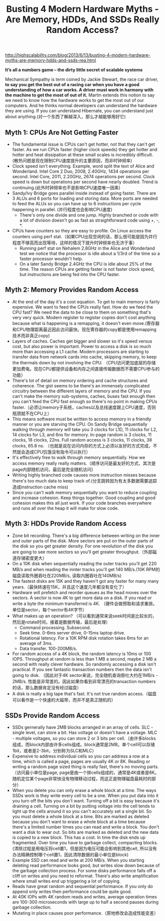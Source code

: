 #+title: Busting 4 Modern Hardware Myths - Are Memory, HDDs, And SSDs Really Random Access?

http://highscalability.com/blog/2013/6/13/busting-4-modern-hardware-myths-are-memory-hdds-and-ssds-rea.html

*It’s all a numbers game – the dirty little secret of scalable systems*

Mechanical Sympathy is term coined by Jackie Stewart, the race car driver, *to say you get the best out of a racing car when you have a good understanding of how a car works. A driver must work in harmony with the machine to get the most of out of it.* Martin extends this notion to say we need to know how the hardware works to get the most out of our computers. And he thinks normal developers can understand the hardware they are using. If you can understand Hibernate, you can understand just about anything.(对一个东西了解越深入，那么才越能够用好它)

** Myth 1: CPUs Are Not Getting Faster
- The fundamental issue is CPUs can't get hotter, not that they can't get faster. As we run CPUs faster (higher clock speeds) they get hotter and hotter and heat dissipation at these small scales is incredibly difficult. (散热问题是现在限制CPU速度提升的主要原因，而非时钟频率)
- Clock speed isn't everything. Example, word split the text of Alice and Wonderland. Intel Core 2 Duo, 2008, 2.40GHz, 1434 operations per second. Intel Core, 2011, 2.20GHz, 2674 operations per second. Clock speed is down but operations per second have nearly doubled. Trend is continuing.(此外时钟频率也不是影响CPU速度唯一因素)
- Sandy/Ivy Bridge goes parallel inside instead of going faster. There are 3 ALUs and 6 ports for loading and storing data. More ports are needed to feed the ALUs so you can have up to 6 instructions per cycle happening in parallel. (并行程度也会影响CPU速度)
  - There's only one divide and one jump. Highly branched or code with a lot of division doesn't go as fast as straightforward code using +, -, *.
- CPUs have counters so they are easy to profile. On Linux access the counters using perf stat.（如果CPU出现空闲的话，那么很可能是因为并行程度不够高而出现等待，这样的情况下提升时钟频率也无济于事）
  - Running perf stat on Nehalem 2.8GHz in the Alice and Wonderland test we notice that the processor is idle about a 1/3rd of the time so a faster processor wouldn't help.
  - On a later Sandy Bridge 2.4GHz the CPU is idle about 25% of the time. The reason CPUs are getting faster is not faster clock speed, but instructions are being fed into the CPU faster.

** Myth 2: Memory Provides Random Access
- At the end of the day it's a cost equation. To get to main memory is fairly expensive. We want to feed the CPUs really fast. How do we feed the CPU fast? We need the data to be close to them on something that's very very quick. Modern register to register copies don't cost anything because what is happening is a remapping, it doesn't even move.(寄存器和CPU物理距离最近因此访问最快。现在寄存器的copy都是使用remapping技术而非真正copy)
- Layers of caches. Caches get bigger and slower so it's speed versus cost, but also power is important. Power to access a disk is so much more than accessing a L1 cache. Modern processors are starting to transfer data from network cards into cache, skipping memory, to keep the thermals down by not involving the CPU. （CPU访问更加底层的存储更加费电。现在CPU都提供设备和内存之间直接传输数据而不需要CPU参与的功能）
- There's lot of detail on memory ordering and cache structures and coherence. The gist seems to be there's an immensely complicated circuitry between the different layers of memory and the CPU. If you can't make the memory sub-systems, caches, buses fast enough then you can't feed the CPU fast enough so there's no point in making CPUs faster.（必须让memory子系统，caches以及总线速度跟上CPU速度，否则瓶颈就不在CPU上）
- This means software must be written to access memory in a friendly manner or you are starving the CPU. On Sandy Bridge sequentially walking through memory will take you 3 clocks for L1D, 11 clocks for L2, 14 clocks for L3, and 6ns for memory. In-page random is 3 clocks, 11 clocks, 18 clocks,  22ns. Full random access is 3 clocks, 11 clocks, 38 clocks, 65.8 ns. （也就是说在访问内存的方式上必须以友好的方式完成，不然就会造成CPU饥饿没有指令可以执行）
- It's effectively free to walk through memory sequentially. How we access memory really really matters.（顺序访问是最友好的方式，其次是page内部随机访问，最后是完全随机访问）
- Writing highly branched code causes more instruction misses because there's too much data to keep track of.(分支跳转因为有太多数据需要追踪造成instruction cache miss)
- Since you can't walk memory sequentially you want to reduce coupling and increase cohesion. Keep things together. Good coupling and good cohesion makes this all just work. If your code branches everywhere and runs all over the heap it will make for slow code.

** Myth 3: HDDs Provide Random Access
- Zone bit recording. There's a big difference between writing on the inner and outer parts of the disk. More sectors are put on the outer parts of the disk so you get greater density. For one revolution of the disk you are going to see more sectors so you'll get greater throughput.（外部磁道存储密度更大）
- On a 10K disk when sequentially reading the outer tracks you'll get 220 MB/s and when reading the innter tracks you'll get 140 MB/s.(10K RPM的磁盘读取外圈吞吐在220MB/s, 读取内圈吞吐在140MB/s)
- The fastest disks are 15K and they haven't got any faster for many many years.（最快转速在15K，并且这个速度几年都没有变化了）
- Hardware will prefetch and reorder queues as the head moves over the sectors. A sector is now 4K to get more data on a disk. If you read or write a byte the minimum transferred is 4K. （硬件会做预取和请求重排。单位是sector，每个sector有4K字节）
- What makes up an operation? （可以看到通常来说seek时间是比较长的，然后是rotate时间，接着是数据传输，最后是处理）
  - Command processing. Subsecond.
  - Seek time. 0-6ms server drive, 0-15ms laptop drive.
  - Rotational latency. For a 10K RPM disk rotation takes 6ms for an average of 3ms.
  - Data transfer.  100-200MB/s.
- For random access of a 4K block, the random latency is 10ms or 100 IOPS. Throughput at random is less than 1 MB a second, maybe 2 MB a second with really clever hardware. So randomly accessing a disk isn't practical. If you see fantastic transaction numbers then the data isn't going to disk. （因此对于4K sector来说，完全随机查询吞吐大约在1MB/s - 2MB/s. 性能是非常差的。因此如果你看到非常漂亮的transaction numbers的话，那么数据肯定没有经过磁盘）
- A disk is really a big tape that's fast. It's not true random access.（磁盘可以看作是一个快速的大磁带，而并不是真正随机的）

** SSDs Provide Random Access
- SSDs gernerally have 2MB blocks arranged in an array of cells. SLC - single level, can store a bit. Has voltage or doesn't have a voltage. MLC - multiple voltages, so you can store 2 or 3 bits per cell.（由许多blocks组成，而block内部由许多cells组成。block通常是2MB。单个cell可以存储1bit，或者是2-3bit，分别称为SLC和MLC）
- Expensive to address individual cells so you can address a row at a time, which is called a page, pages are usually 4K or 8K. Reading or writing a random page sized thing is really fast, there's no moving parts.（访问最小单位是page, page是由一个排cells组成的，通常是4K或者是8K。随机定位某个page非常快没有物理移动过程，而这正是物理磁盘最耗时的部分）
- When you delete you can only erase a whole block at a time. The ways SSDs work is they write every cell to be a one. When you put data into it you turn off the bits you don't want. Turning off a bit is easy because it's draining a cell. Turning on a bit by putting voltage into the cell tends to light up the cells around it so you can't accurately set a single bit. So you must delete a whole block at a time. Bits are marked as deleted because you don't want to erase a whole block at a time because there's a limited number times you can read and write a block. You don't want a disk to wear out. So bits are marked as deleted and the new data is copied to a new block. This has a cost. In time the disk ends up fragmented. Over time you have to garbage collect, compacting blocks.(清除过程是用电压将cell置1，但是因为电压可能会影响到其他cell, 所以没有办法精确控制哪个cell置1，因此清除数据的最小单位是block)
- Example SSD can read and write at 200 MB/s. When you starting deleting read performance looks good, but writes slow down because of the garbage collection process. For some disks performance falls off a cliff on writes and you need to reformat. There's also write amplification where small writes end up triggering a lot of copying.
- Reads have great random and sequential performance. If you only do append only writes then performance could be quite good.
- At 40K IOPs with 4K random reads and writes, average operation times are 100-300 microseconds with large up to half a second pauses during garbage collection.
- Mutating in place causes poor performance.（原地修改会造成性能变差）
